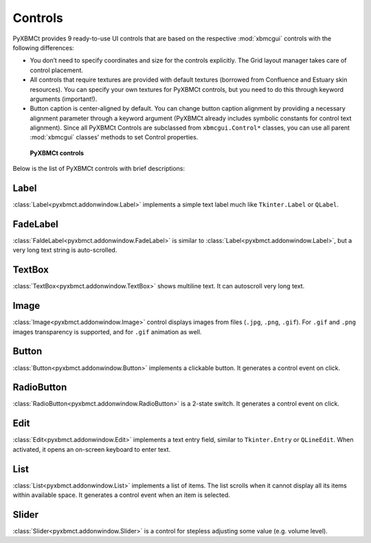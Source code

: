 Controls
========

PyXBMCt provides 9 ready-to-use UI controls that are based on the respective :mod:`xbmcgui` controls
with the following differences:

* You don’t need to specify coordinates and size for the controls explicitly.
  The Grid layout manager takes care of control placement.
* All controls that require textures are provided with default textures
  (borrowed from Confluence and Estuary skin resources).
  You can specify your own textures for PyXBMCt controls, but you need to do this through keyword arguments (important!).
* Button caption is center-aligned by default. You can change button caption alignment by providing a necessary alignment
  parameter through a keyword argument (PyXBMCt already includes symbolic constants for control text alignment).
  Since all PyXBMCt Controls are subclassed from ``xbmcgui.Control*`` classes, you can use all parent :mod:`xbmcgui`
  classes' methods to set Control properties.

.. figure:: _static/pyxbmct_controls.jpg

    **PyXBMCt controls**

Below is the list of PyXBMCt controls with brief descriptions:

Label
-----

:class:`Label<pyxbmct.addonwindow.Label>` implements a simple text label much like ``Tkinter.Label`` or ``QLabel``.

FadeLabel
---------

:class:`FaldeLabel<pyxbmct.addonwindow.FadeLabel>` is similar to :class:`Label<pyxbmct.addonwindow.Label>`,
but a very long text string is auto-scrolled.

TextBox
-------

:class:`TextBox<pyxbmct.addonwindow.TextBox>` shows multiline text. It can autoscroll very long text.

Image
-----

:class:`Image<pyxbmct.addonwindow.Image>` control displays images from files (``.jpg``, ``.png``, ``.gif``).
For ``.gif`` and ``.png`` images transparency is supported, and for ``.gif`` animation as well.

Button
------

:class:`Button<pyxbmct.addonwindow.Button>` implements a clickable button. It generates a control event on click.

RadioButton
-----------

:class:`RadioButton<pyxbmct.addonwindow.RadioButton>` is a 2-state switch. It generates a control event on click.

Edit
----

:class:`Edit<pyxbmct.addonwindow.Edit>` implements a text entry field, similar to ``Tkinter.Entry`` or ``QLineEdit``.
When activated, it opens an on-screen keyboard to enter text.

List
----

:class:`List<pyxbmct.addonwindow.List>` implements a list of items.
The list scrolls when it cannot display all its items within available space.
It generates a control event when an item is selected.

Slider
------

:class:`Slider<pyxbmct.addonwindow.Slider>` is a control for stepless adjusting some value (e.g. volume level).
